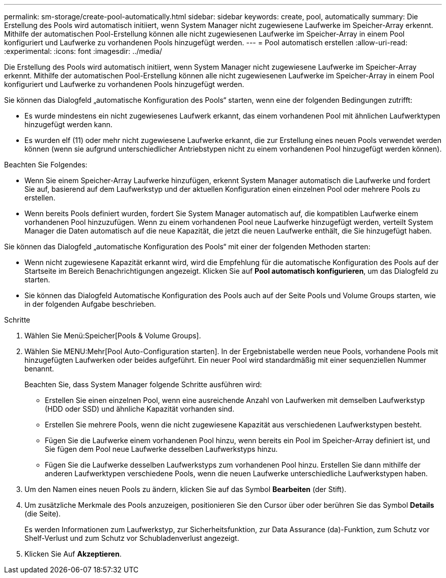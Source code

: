 ---
permalink: sm-storage/create-pool-automatically.html 
sidebar: sidebar 
keywords: create, pool, automatically 
summary: Die Erstellung des Pools wird automatisch initiiert, wenn System Manager nicht zugewiesene Laufwerke im Speicher-Array erkennt. Mithilfe der automatischen Pool-Erstellung können alle nicht zugewiesenen Laufwerke im Speicher-Array in einem Pool konfiguriert und Laufwerke zu vorhandenen Pools hinzugefügt werden. 
---
= Pool automatisch erstellen
:allow-uri-read: 
:experimental: 
:icons: font
:imagesdir: ../media/


[role="lead"]
Die Erstellung des Pools wird automatisch initiiert, wenn System Manager nicht zugewiesene Laufwerke im Speicher-Array erkennt. Mithilfe der automatischen Pool-Erstellung können alle nicht zugewiesenen Laufwerke im Speicher-Array in einem Pool konfiguriert und Laufwerke zu vorhandenen Pools hinzugefügt werden.

Sie können das Dialogfeld „automatische Konfiguration des Pools“ starten, wenn eine der folgenden Bedingungen zutrifft:

* Es wurde mindestens ein nicht zugewiesenes Laufwerk erkannt, das einem vorhandenen Pool mit ähnlichen Laufwerktypen hinzugefügt werden kann.
* Es wurden elf (11) oder mehr nicht zugewiesene Laufwerke erkannt, die zur Erstellung eines neuen Pools verwendet werden können (wenn sie aufgrund unterschiedlicher Antriebstypen nicht zu einem vorhandenen Pool hinzugefügt werden können).


Beachten Sie Folgendes:

* Wenn Sie einem Speicher-Array Laufwerke hinzufügen, erkennt System Manager automatisch die Laufwerke und fordert Sie auf, basierend auf dem Laufwerkstyp und der aktuellen Konfiguration einen einzelnen Pool oder mehrere Pools zu erstellen.
* Wenn bereits Pools definiert wurden, fordert Sie System Manager automatisch auf, die kompatiblen Laufwerke einem vorhandenen Pool hinzuzufügen. Wenn zu einem vorhandenen Pool neue Laufwerke hinzugefügt werden, verteilt System Manager die Daten automatisch auf die neue Kapazität, die jetzt die neuen Laufwerke enthält, die Sie hinzugefügt haben.


Sie können das Dialogfeld „automatische Konfiguration des Pools“ mit einer der folgenden Methoden starten:

* Wenn nicht zugewiesene Kapazität erkannt wird, wird die Empfehlung für die automatische Konfiguration des Pools auf der Startseite im Bereich Benachrichtigungen angezeigt. Klicken Sie auf *Pool automatisch konfigurieren*, um das Dialogfeld zu starten.
* Sie können das Dialogfeld Automatische Konfiguration des Pools auch auf der Seite Pools und Volume Groups starten, wie in der folgenden Aufgabe beschrieben.


.Schritte
. Wählen Sie Menü:Speicher[Pools & Volume Groups].
. Wählen Sie MENU:Mehr[Pool Auto-Configuration starten]. In der Ergebnistabelle werden neue Pools, vorhandene Pools mit hinzugefügten Laufwerken oder beides aufgeführt. Ein neuer Pool wird standardmäßig mit einer sequenziellen Nummer benannt.
+
Beachten Sie, dass System Manager folgende Schritte ausführen wird:

+
** Erstellen Sie einen einzelnen Pool, wenn eine ausreichende Anzahl von Laufwerken mit demselben Laufwerkstyp (HDD oder SSD) und ähnliche Kapazität vorhanden sind.
** Erstellen Sie mehrere Pools, wenn die nicht zugewiesene Kapazität aus verschiedenen Laufwerkstypen besteht.
** Fügen Sie die Laufwerke einem vorhandenen Pool hinzu, wenn bereits ein Pool im Speicher-Array definiert ist, und Sie fügen dem Pool neue Laufwerke desselben Laufwerkstyps hinzu.
** Fügen Sie die Laufwerke desselben Laufwerkstyps zum vorhandenen Pool hinzu. Erstellen Sie dann mithilfe der anderen Laufwerktypen verschiedene Pools, wenn die neuen Laufwerke unterschiedliche Laufwerkstypen haben.


. Um den Namen eines neuen Pools zu ändern, klicken Sie auf das Symbol *Bearbeiten* (der Stift).
. Um zusätzliche Merkmale des Pools anzuzeigen, positionieren Sie den Cursor über oder berühren Sie das Symbol *Details* (die Seite).
+
Es werden Informationen zum Laufwerkstyp, zur Sicherheitsfunktion, zur Data Assurance (da)-Funktion, zum Schutz vor Shelf-Verlust und zum Schutz vor Schubladenverlust angezeigt.

. Klicken Sie Auf *Akzeptieren*.


